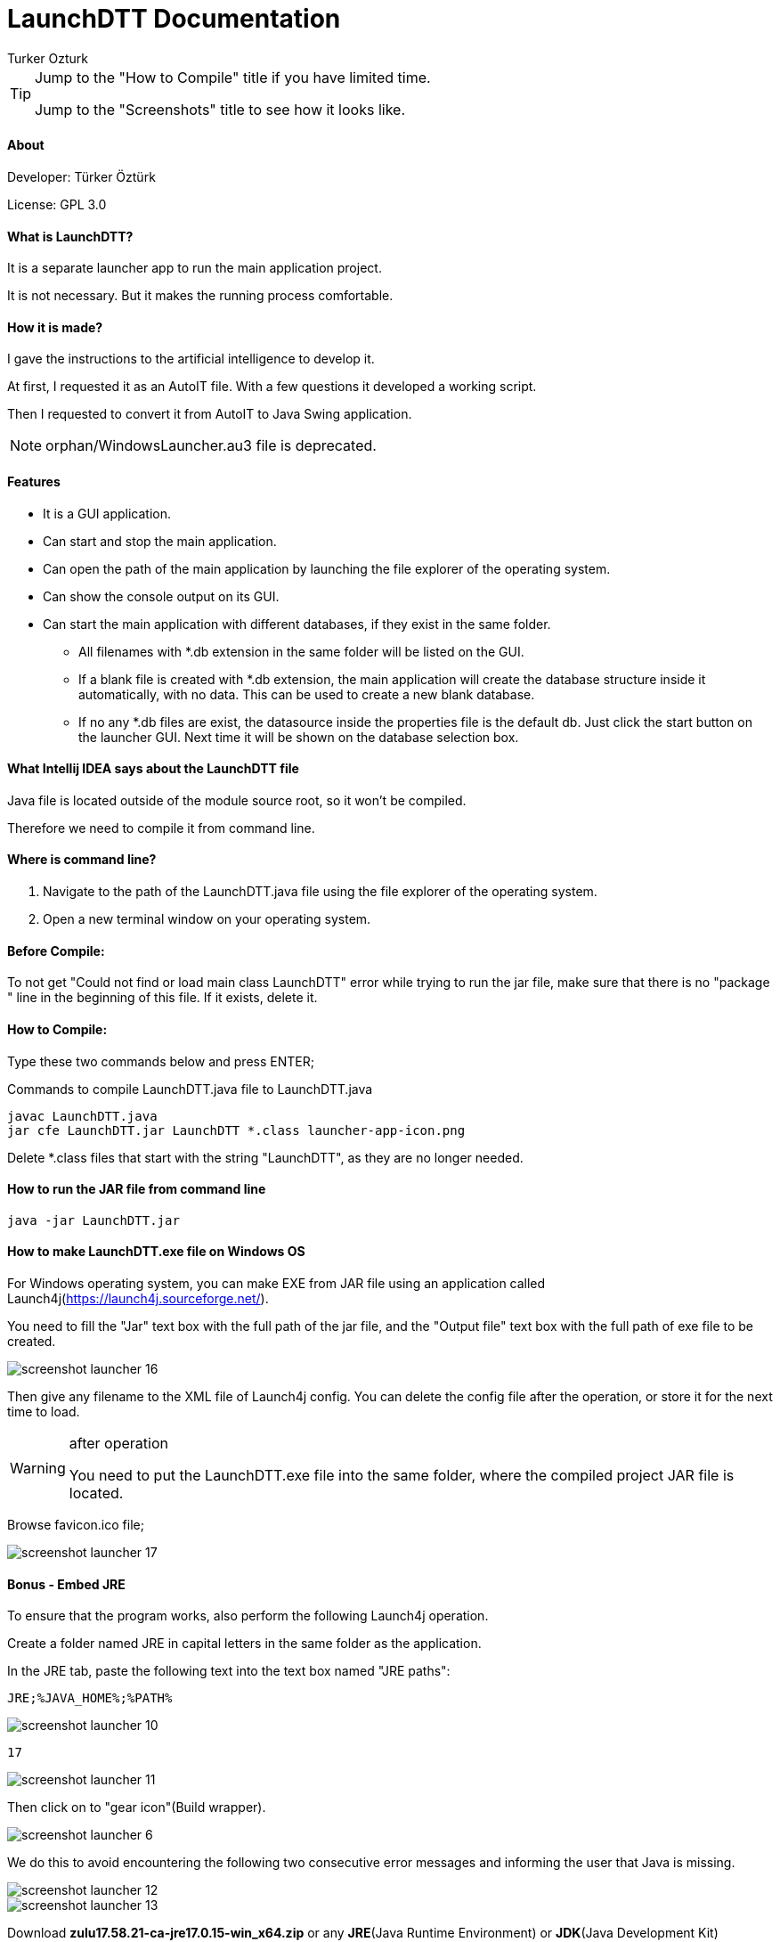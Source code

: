 
= LaunchDTT Documentation
Turker Ozturk

[TIP]
====
Jump to the "How to Compile" title if you have limited time.

Jump to the "Screenshots" title to see how it looks like.

====

==== About

Developer: Türker Öztürk

License: GPL 3.0

==== What is LaunchDTT?

It is a separate launcher app to run the main application project.

It is not necessary. But it makes the running process comfortable.

==== How it is made?
I gave the instructions to the artificial intelligence to develop it.

At first, I requested it as an AutoIT file. With a few questions it developed a working script.

Then I requested to convert it from AutoIT to Java Swing application.

[NOTE]
====
orphan/WindowsLauncher.au3 file is deprecated.
====

==== Features

* It is a GUI application.
* Can start and stop the main application.
* Can open the path of the main application by launching the file explorer of the operating system.
* Can show the console output on its GUI.
* Can start the main application with different databases, if they exist in the same folder.
** All filenames with *.db extension in the same folder will be listed on the GUI.
** If a blank file is created with *.db extension, the main application will create the database structure inside it automatically, with no data. This can be used to create a new blank database.
** If no any *.db files are exist, the datasource inside the properties file is the default db. Just click the start button on the launcher GUI. Next time it will be shown on the database selection box.

==== What Intellij IDEA says about the LaunchDTT file

Java file is located outside of the module source root, so it won't be compiled.

Therefore we need to compile it from command line.

==== Where is command line?

. Navigate to the path of the LaunchDTT.java file using the file explorer of the operating system.

. Open a new terminal window on your operating system.

==== Before Compile:

To not get "Could not find or load main class LaunchDTT" error while trying to run the jar file, make sure that there is no "package " line in the beginning of this file. If it exists, delete it.

==== How to Compile:

Type these two commands below and press ENTER;

.Commands to compile LaunchDTT.java file to LaunchDTT.java
-----
javac LaunchDTT.java
jar cfe LaunchDTT.jar LaunchDTT *.class launcher-app-icon.png

-----

Delete *.class files that start with the string "LaunchDTT", as they are no longer needed.

==== How to run the JAR file from command line

-----
java -jar LaunchDTT.jar
-----


==== How to make LaunchDTT.exe file on Windows OS

For Windows operating system, you can make EXE from JAR file using an application called Launch4j(https://launch4j.sourceforge.net/).

You need to fill the "Jar" text box with the full path of the jar file, and the "Output file" text box with the full path of exe file to be created.



image::screenshot-launcher-16.jpg[]

Then give any filename to the XML file of Launch4j config. You can delete the config file after the operation, or store it for the next time to load.

[WARNING]
.after operation
====
You need to put the LaunchDTT.exe file into the same folder, where the compiled project JAR file is located.
====

Browse favicon.ico file;

image::screenshot-launcher-17.jpg[]


==== Bonus - Embed JRE




To ensure that the program works, also perform the following Launch4j operation.

Create a folder named JRE in capital letters in the same folder as the application.

In the JRE tab, paste the following text into the text box named "JRE paths":

-----
JRE;%JAVA_HOME%;%PATH%
-----

image::screenshot-launcher-10.jpg[]

-----
17
-----

image::screenshot-launcher-11.jpg[]

Then click on to "gear icon"(Build wrapper).

image::screenshot-launcher-6.jpg[]


We do this to avoid encountering the following two consecutive error messages and informing the user that Java is missing.

image::screenshot-launcher-12.jpg[]
image::screenshot-launcher-13.jpg[]


Download *zulu17.58.21-ca-jre17.0.15-win_x64.zip*
or any *JRE*(Java Runtime Environment) or *JDK*(Java Development Kit) distribution that is at least *Java version 17* from the internet, extract it and place it in the JRE folder.


https://www.azul.com/downloads/?package=jdk#zulu


image::screenshot-launcher-14.jpg[]

image::screenshot-launcher-15.jpg[]


The file and folder structure should look like this:

-----
tmp/
├─ JRE/         <-- Azul Zulu JRE (zulu17.58.21-ca-jre17.0.15-win_x64/)
│  ├─ bin/
│  ├─ conf/
│  ├─ legal/
│  ├─ lib/
│  ├─ DISCLAIMER
│  ├─ readme.txt
│  ├─ release
│  └─ Welcome.html
├─ application.properties
├─ daily-topic-tracker.jar
├─ LaunchDTT.exe
├─ LaunchDTT.jar
├─ readme.txt
└─ screenshot.jpg
-----
Optionally, you can put a demo database too:
-----
tmp/
├─ mydatabase.db
-----


==== How to create shortcut to LaunchDTT.exe file on the taskbar of Windows OS

Click and hold the left mouse button on the LaunchDTT.exe file, drag it on to the taskbar, release the mouse button.

==== How to create shortcut to LaunchDTT.exe file on Windows OS

Right click on the LaunchDTT.exe file to open the context menu and click "Create shortcut" menu item.

This way you can put the shortcut on  to your Windows desktop.

==== Screenshots

image::screenshot-launcher-1.jpg[]

image::screenshot-launcher-2.jpg[]

image::screenshot-launcher-3.jpg[]

If more than one *.db files are exist in the same folder, it will show a selection box to select a database at startup.

Once the start button is clicked, the selection box will be disabled until the stop button is clicked.

image::screenshot-launcher-4.jpg[]

Example: Uncomment and change the default server port in the application.properties file.

image::screenshot-launcher-5.jpg[]

In which case do you get the error message and how to solve it?

When the Launcher is run, it reads the server port value from the application.properties file and checks whether that port number is free in the operating system.

If it is not idle, the application will give you written information about what to do, as in the screenshot below.

image::screenshot-launcher-7.jpg[]

It may also give the same error as in the screenshot below. The difference is that the port is idle when the Launcher starts, then another application that occupies that port is started and then you press the start button. The steps to be taken are as explained in the previous screenshot.

image::screenshot-launcher-8.jpg[]

Asking for user confirmation when closing the application window.

image::screenshot-launcher-9.jpg[]

